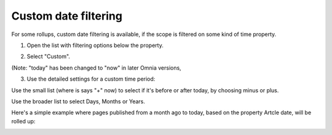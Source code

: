 Custom date filtering
========================

For some rollups, custom date filtering is available, if the scope is filtered on some kind of time property.

1. Open the list with filtering options below the property.

.. image:: custom-date-filter-1.png

2. Select "Custom".

.. image:: custom-date-filter-2.png

(Note: "today" has been changed to "now" in later Omnia versions, 

3. Use the detailed settings for a custom time period:

.. image:: custom-date-filter-3.png

Use the small list (where is says "+" now) to select if it's before or after today, by choosing minus or plus.

Use the broader list to select Days, Months or Years.

Here's a simple example where pages published from a month ago to today, based on the property Artcle date, will be rolled up:

.. image:: custom-date-filter-4.png














